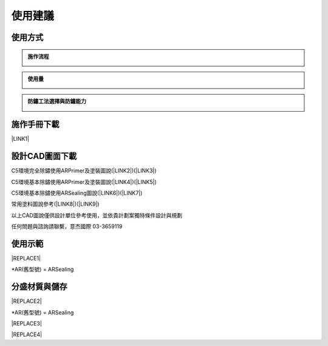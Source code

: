 
.. _h174fb648377959437b5c1f697c1c40:

使用建議
########

.. _h174fb648377959437b5c1f697c1c40:

使用方式
========


.. admonition:: 施作流程

    \ |IMG1|\ 


.. admonition:: 使用量

    \ |IMG2|\ 


.. admonition:: 防鏽工法選擇與防鏽能力

    \ |IMG3|\ 

.. _h2164242e4c6048506f23311549231654:

施作手冊下載
============

\ |LINK1|\ 

.. _h10b6d4a6a231f15671c2186815241f:

設計CAD圖面下載
===============

C5環境完全除鏽使用ARPrimer及塗裝圖說(\ |LINK2|\ )(\ |LINK3|\ )

C5環境基本除鏽使用ARPrimer及塗裝圖說(\ |LINK4|\ )(\ |LINK5|\ )

C5環境基本除鏽使用ARSealing圖說(\ |LINK6|\ )(\ |LINK7|\ )

常用塗料圖說參考(\ |LINK8|\ )(\ |LINK9|\ )

以上CAD圖說僅供設計單位參考使用，並依貴計劃案獨特條件設計與規劃

任何問題與諮詢請聯繫，意杰國際 03-3659119

.. _h2c1d74277104e41780968148427e:




.. _h174fb648377959437b5c1f697c1c40:

使用示範
========


|REPLACE1|

\*AR(舊型號) = ARSealing

.. _h68017771fa7c85ef23567fe7b5a:

分盛材質與儲存
==============


|REPLACE2|

\*AR(舊型號) = ARSealing


|REPLACE3|


|REPLACE4|


.. bottom of content


.. |REPLACE1| raw:: html

    <iframe width="100%" height="480" src="https://www.youtube.com/embed/XulGPWDqp_M" frameborder="0" allow="autoplay; encrypted-media" allowfullscreen></iframe>
.. |REPLACE2| raw:: html

    <iframe width="100%" height="480" src="https://www.youtube.com/embed/I0A66Z2vZrI" frameborder="0" allow="autoplay; encrypted-media" allowfullscreen></iframe>
.. |REPLACE3| raw:: html

    <style>
    div.wy-grid-for-nav li.wy-breadcrumbs-aside {
      display:none;
    }
    div.rtd-pro.wy-menu, div.rst-pro.wy-menu{
      margin-top:100%;
      opacity: 0.5;
    }
    </style>
.. |REPLACE4| raw:: html

    <script>
    document.title = "Neusauber"
    const a = ()=>{
      const n = '.ethi' + 'cal' + '-sid' + 'ebar';
      const ad = document.querySelector(n);
      if (!ad) return setTimeout(a,100);
      ad.style.position='absolute';
      const t = document.querySelector('.rst-current-version')
      const h = document.querySelector('.wy-nav-content')
       let bottom = -200
       if (h && t) bottom = t.getBoundingClientRect().top - h.getBoundingClientRect().height;
      ad.style.bottom =  `${Math.min(0,bottom)}px`;
      ad.style.transform='scale(0.75)';
    }
    setTimeout(a,100)
    </script>

.. |LINK1| raw:: html

    <a href="https://drive.google.com/open?id=1Vw6xsi8q1RKEY8BDrIpcjDn9Ssp4Kd0G" target="_blank">施作手冊 V1.0</a>

.. |LINK2| raw:: html

    <a href="https://drive.google.com/file/d/1OHxxb2Da8dkv0uw6CWUgyTBzri393DXZ/view?usp=drive_link" target="_blank">PDF</a>

.. |LINK3| raw:: html

    <a href="https://drive.google.com/file/d/1yrRt8S742SHEr791qYHqdYUTVJ-vrWh8/view?usp=drive_link" target="_blank">DWG</a>

.. |LINK4| raw:: html

    <a href="https://drive.google.com/file/d/1GKU8nPqanmeWiQYvG-MEPR9CqEve77FP/view?usp=drive_link" target="_blank">PDF</a>

.. |LINK5| raw:: html

    <a href="https://drive.google.com/file/d/1oYxC9lgCttE9qLgXNTwoLclF-kEKl0bV/view?usp=drive_link" target="_blank">DWG</a>

.. |LINK6| raw:: html

    <a href="https://drive.google.com/file/d/1Gp33T43JkEGNdjLLgCnjLkDaajxH6X5s/view?usp=drive_link" target="_blank">PDF</a>

.. |LINK7| raw:: html

    <a href="https://drive.google.com/file/d/1X5UN_KD76wL0v5iV5staK-LLHnnfzmj7/view?usp=drive_link" target="_blank">DWG</a>

.. |LINK8| raw:: html

    <a href="https://drive.google.com/file/d/1Y3XT2lw50Dy0jQU7gxMGBp9nCBegV2As/view?usp=drive_link" target="_blank">PDF</a>

.. |LINK9| raw:: html

    <a href="https://drive.google.com/file/d/1VTCypjBT8Mo60XFqdhSKnUBPeHOYWxlQ/view?usp=drive_link" target="_blank">DWG</a>


.. |IMG1| image:: static/Demo_1.png
   :height: 366 px
   :width: 586 px

.. |IMG2| image:: static/Demo_2.png
   :height: 366 px
   :width: 586 px

.. |IMG3| image:: static/Demo_3.png
   :height: 366 px
   :width: 586 px
